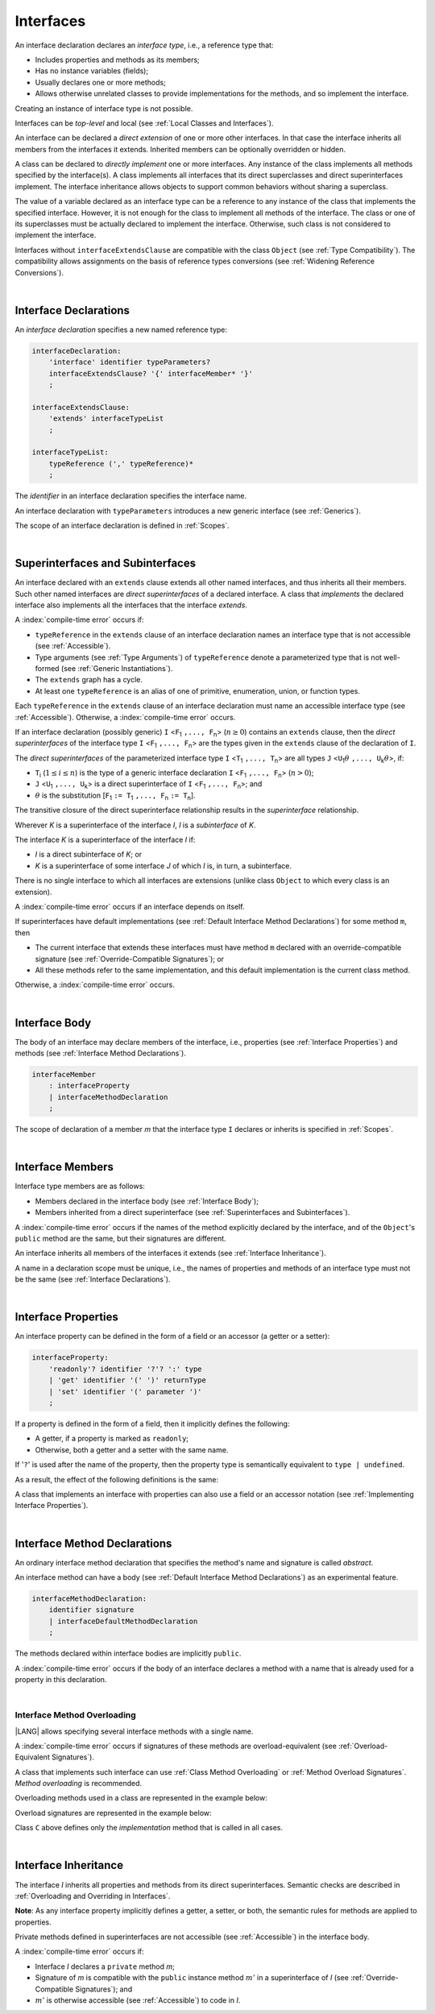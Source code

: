 ..
    Copyright (c) 2021-2024 Huawei Device Co., Ltd.
    Licensed under the Apache License, Version 2.0 (the "License");
    you may not use this file except in compliance with the License.
    You may obtain a copy of the License at
    http://www.apache.org/licenses/LICENSE-2.0
    Unless required by applicable law or agreed to in writing, software
    distributed under the License is distributed on an "AS IS" BASIS,
    WITHOUT WARRANTIES OR CONDITIONS OF ANY KIND, either express or implied.
    See the License for the specific language governing permissions and
    limitations under the License.

.. _Interfaces:

Interfaces
##########

.. meta:
    frontend_status: Done

An interface declaration declares an *interface type*, i.e., a reference
type that:

-  Includes properties and methods as its members;
-  Has no instance variables (fields);
-  Usually declares one or more methods;
-  Allows otherwise unrelated classes to provide implementations for the
   methods, and so implement the interface.

.. index::
   interface declaration
   interface type
   reference type
   instance variable
   property
   method
   member
   implementation
   class
   interface

Creating an instance of interface type is not possible.

Interfaces can be *top-level* and local (see :ref:`Local Classes and Interfaces`).

An interface can be declared a *direct extension* of one or more other
interfaces. In that case the interface inherits all members from the interfaces
it extends. Inherited members can be optionally overridden or hidden.

A class can be declared to *directly implement* one or more interfaces. Any
instance of the class implements all methods specified by the interface(s).
A class implements all interfaces that its direct superclasses and direct
superinterfaces implement. The interface inheritance allows objects to
support common behaviors without sharing a superclass.

.. index::
   interface
   instantiation
   interface
   direct extension
   inheritance
   extension
   superinterface
   direct implementation
   superclass
   object
   overriding
   shadowing

The value of a variable declared as an interface type can be a reference
to any instance of the class that implements the specified interface.
However, it is not enough for the class to implement all methods of the
interface. The class or one of its superclasses must be actually
declared to implement the interface. Otherwise, such class is not
considered to implement the interface.

Interfaces without ``interfaceExtendsClause`` are compatible with the class
``Object`` (see :ref:`Type Compatibility`). The compatibility allows assignments
on the basis of reference types conversions (see
:ref:`Widening Reference Conversions`).

.. index::
   variable
   interface type
   interface
   method
   implementation
   assignment
   reference type
   conversion
   compatibility
   assignment
   superclass

|

.. _Interface Declarations:

Interface Declarations
**********************

.. meta:
    frontend_status: Done

An *interface declaration* specifies a new named reference type:

.. index::
   interface declaration
   reference type

.. code-block:: abnf

    interfaceDeclaration:
        'interface' identifier typeParameters?
        interfaceExtendsClause? '{' interfaceMember* '}'
        ;

    interfaceExtendsClause:
        'extends' interfaceTypeList
        ;

    interfaceTypeList:
        typeReference (',' typeReference)*
        ;

The *identifier* in an interface declaration specifies the interface name.

An interface declaration with ``typeParameters`` introduces a new generic
interface (see :ref:`Generics`).

The scope of an interface declaration is defined in :ref:`Scopes`.

.. The interface declaration shadowing is specified in :ref:`Shadowing by Parameter`.

.. index::
   identifier
   interface declaration
   class name
   generic interface
   generic declaration
   scope

|

.. _Superinterfaces and Subinterfaces:

Superinterfaces and Subinterfaces
*********************************

.. meta:
    frontend_status: Done

An interface declared with an ``extends`` clause extends all other named
interfaces, and thus inherits all their members. Such other named interfaces
are *direct superinterfaces* of a declared interface. A class that *implements*
the declared interface also implements all the interfaces that the interface
*extends*.

.. index::
   superinterface
   subinterface
   extends clause
   interface
   inheritance
   direct superinterface
   implementation
   declared interface
   interface

A :index:`compile-time error` occurs if:

-  ``typeReference`` in the ``extends`` clause of an interface declaration
   names an interface type that is not accessible (see :ref:`Accessible`).
-  Type arguments (see :ref:`Type Arguments`) of ``typeReference`` denote a
   parameterized type that is not well-formed (see
   :ref:`Generic Instantiations`).
-  The ``extends`` graph has a cycle.
-  At least one ``typeReference`` is an alias of one of primitive, enumeration,
   union, or function  types.

Each ``typeReference`` in the ``extends`` clause of an interface declaration
must name an accessible interface type (see :ref:`Accessible`). Otherwise, a
:index:`compile-time error` occurs.

.. index::
   compile-time error
   extends clause
   interface declaration
   access
   scope
   type argument
   parameterized type
   type-parameterized declaration
   primitive type
   enumeration type
   union type
   function type
   enum type
   extends clause
   interface type
   accessibility

If an interface declaration (possibly generic) ``I`` <``F``:sub:`1` ``,...,
F``:sub:`n`> (:math:`n\geq{}0`) contains an ``extends`` clause, then the
*direct superinterfaces* of the interface type ``I`` <``F``:sub:`1` ``,...,
F``:sub:`n`> are the types given in the ``extends`` clause of the declaration
of ``I``.

The *direct superinterfaces* of the parameterized interface type ``I``
<``T``:sub:`1` ``,..., T``:sub:`n`> are all types ``J``
<``U``:sub:`1`:math:`\theta{}` ``,..., U``:sub:`k`:math:`\theta{}`>, if:

-  ``T``:sub:`i` (:math:`1\leq{}i\leq{}n`) is the type of a generic interface
   declaration ``I`` <``F``:sub:`1` ``,..., F``:sub:`n`> (:math:`n > 0`);
-  ``J`` <``U``:sub:`1` ``,..., U``:sub:`k`> is a direct superinterface of
   ``I`` <``F``:sub:`1` ``,..., F``:sub:`n`>; and
-  :math:`\theta{}` is the substitution
   [``F``:sub:`1` ``:= T``:sub:`1` ``,..., F``:sub:`n` ``:= T``:sub:`n`].

.. index::
   interface declaration
   generic
   generic declaration
   extends clause
   direct superinterface
   compile-time error
   parameterized interface
   substitution

The transitive closure of the direct superinterface relationship results in
the *superinterface* relationship.

Wherever *K* is a superinterface of the interface *I*, *I* is a *subinterface*
of *K*.

The interface *K* is a superinterface of the interface *I* if:

-  *I* is a direct subinterface of *K*; or
-  *K* is a superinterface of some interface *J* of which *I* is, in turn,
   a subinterface.

.. index::
   transitive closure
   direct superinterface
   superinterface
   compile-time error
   direct subinterface
   interface
   subinterface

There is no single interface to which all interfaces are extensions (unlike
class ``Object`` to which every class is an extension).

A :index:`compile-time error` occurs if an interface depends on itself.

If superinterfaces have default implementations (see
:ref:`Default Interface Method Declarations`) for some method ``m``, then

- The current interface that extends these interfaces must have method ``m``
  declared with an override-compatible signature (see
  :ref:`Override-Compatible Signatures`); or
- All these methods refer to the same implementation, and this default
  implementation is the current class method.


Otherwise, a :index:`compile-time error` occurs.

.. code-block:: typescript
   :linenos:

    interface I1 { foo () {} }
    interface I2 { foo () {} }
    interface C1 extends I1, I2 {
       foo () {} // foo() from C1 overrides both foo() from I1 and foo() from I2
    }
    interface C2 implements I1, I2 {
       // Compile-time error as foo() from I1 and foo() from I2 have different implementations
    }
    interface I3 extends I1 {}
    interface I4 extends I1 {}
    interface C3 extends I3, I4 {
       // OK, as foo() from I3 and foo() from I4 refer to the same implementation
    }


.. index::
   compile-time error
   interface
   object
   class
   method
   extension
   implementation

|

.. _Interface Body:

Interface Body
**************

.. meta:
    frontend_status: Done

The body of an interface may declare members of the interface, i.e.,
properties (see :ref:`Interface Properties`) and methods (see
:ref:`Interface Method Declarations`).

.. code-block:: abnf

    interfaceMember
        : interfaceProperty
        | interfaceMethodDeclaration
        ;

The scope of declaration of a member *m* that the interface type ``I``
declares or inherits is specified in :ref:`Scopes`.

.. index::
   interface body
   interface
   interface member
   property
   interface declaration
   method declaration
   scope
   inheritance

|

.. _Interface Members:

Interface Members
*****************

.. meta:
    frontend_status: Done

Interface type members are as follows:

-  Members declared in the interface body (see :ref:`Interface Body`);
-  Members inherited from a direct superinterface (see
   :ref:`Superinterfaces and Subinterfaces`).

A :index:`compile-time error` occurs if the names of the method explicitly
declared by the interface, and of the ``Object``'s ``public`` method are the
same, but their signatures are different.

.. index::
   interface
   interface body
   inheritance
   direct superinterface
   Object
   public method
   signature

An interface inherits all members of the interfaces it extends
(see :ref:`Interface Inheritance`).

A name in a declaration scope must be unique, i.e., the names of properties and
methods of an interface type must not be the same (see
:ref:`Interface Declarations`).

.. index::
   inheritance
   interface
   property
   method
   declaration scope
   interface type

|

.. _Interface Properties:

Interface Properties
********************

.. meta:
    frontend_status: Done

An interface property can be defined in the form of a field or an accessor
(a getter or a setter):

.. code-block:: abnf

    interfaceProperty:
        'readonly'? identifier '?'? ':' type
        | 'get' identifier '(' ')' returnType
        | 'set' identifier '(' parameter ')'
        ;

If a property is defined in the form of a field, then it implicitly defines
the following:

-  A getter, if a property is marked as ``readonly``;
-  Otherwise, both a getter and a setter with the same name.

If '``?``' is used after the name of the property, then the property type is semantically 
equivalent to ``type | undefined``.


.. index::
   property
   interface
   field
   accessor
   readonly
   getter
   setter

As a result, the effect of the following definitions is the same:

.. code-block:: typescript
   :linenos:

    interface Style {
        color: string
    }
    // is the same as
    interface Style {
        get color(): string
        set color(s: string)
    }

A class that implements an interface with properties can also use a field or
an accessor notation (see :ref:`Implementing Interface Properties`).

.. index::
   implementation
   interface
   field
   accessor notation
   property

|

.. _Interface Method Declarations:

Interface Method Declarations
*****************************

.. meta:
    frontend_status: Done

An ordinary interface method declaration that specifies the method's name and
signature is called *abstract*.

An interface method can have a body (see :ref:`Default Interface Method Declarations`)
as an experimental feature.

.. index::
   interface
   method
   declaration
   abstract signature
   signature
   interface method
   method body

.. code-block:: abnf

    interfaceMethodDeclaration:
        identifier signature
        | interfaceDefaultMethodDeclaration
        ;

The methods declared within interface bodies are implicitly ``public``.

A :index:`compile-time error` occurs if the body of an interface declares a
method with a name that is already used for a property in this declaration.

.. index::
   interface body
   public method
   method
   interface
   property
   declaration

|

.. _Interface Method Overloading:

Interface Method Overloading
============================

.. meta:
    frontend_status: Done

|LANG| allows specifying several interface methods with a single name.

A :index:`compile-time error` occurs if signatures of these methods are
overload-equivalent (see :ref:`Overload-Equivalent Signatures`).

A class that implements such interface can use :ref:`Class Method Overloading`
or :ref:`Method Overload Signatures`. *Method overloading* is recommended.

.. index::
   interface
   method
   overloading
   method overloading
   signature
   overload-equivalent method

Overloading methods used in a class are represented in the example below:

.. code-block-meta:

.. code-block:: typescript
   :linenos:

    interface I {
        foo()           // 1st method
        foo(x: string)  // 2st method
    }
    class C implements I {
        foo()           {/*1st method body*/}
        foo(x: string)  {/*2nd method body*/}
    }

    function demo(i: I) {
       i.foo()           // ok, 1st method is called
       i.foo("aa")       // ok, 2nd method is called
    }

Overload signatures are represented in the example below:

.. code-block-meta:

.. code-block:: typescript
   :linenos:

    interface I {
        foo()           // 1st method
        foo(x: string)  // 2st method
    }
    class C implements I {
        foo(): void;
        foo(x: string): void;
        foo(x?: string): void { // implementation method
            /*body*/
        }
    }
    function demo(i: I) {
       i.foo()           // ok, implementation method is called
       i.foo("aa")       // ok, implementation method is called
    }

Class ``C`` above defines only the *implementation* method that is called in
all cases.

.. index::
   implementation

|

.. _Interface Inheritance:

Interface Inheritance
*********************

.. meta:
    frontend_status: Done

The interface *I* inherits all properties and methods from its
direct superinterfaces.
Semantic checks are described in
:ref:`Overloading and Overriding in Interfaces`.

**Note**: As any interface property implicitly defines a getter, a setter,
or both, the semantic rules for methods are applied to properties.

Private methods defined in superinterfaces are not accessible (see
:ref:`Accessible`) in the interface body.

.. index::
   inheritance
   interface
   direct superinterface
   property
   getter
   setter
   access
   interface body

A :index:`compile-time error` occurs if:

-  Interface *I* declares a ``private`` method *m*;
-  Signature of *m* is compatible with the ``public`` instance method
   :math:`m'` in a superinterface of *I* (see :ref:`Override-Compatible Signatures`); and
-  :math:`m'` is otherwise accessible (see :ref:`Accessible`) to code in *I*.

.. index::
   interface
   private method
   compatibility
   instance method
   override-compatible signature
   access
   superinterface
   private method
   signature

.. raw:: pdf

   PageBreak


